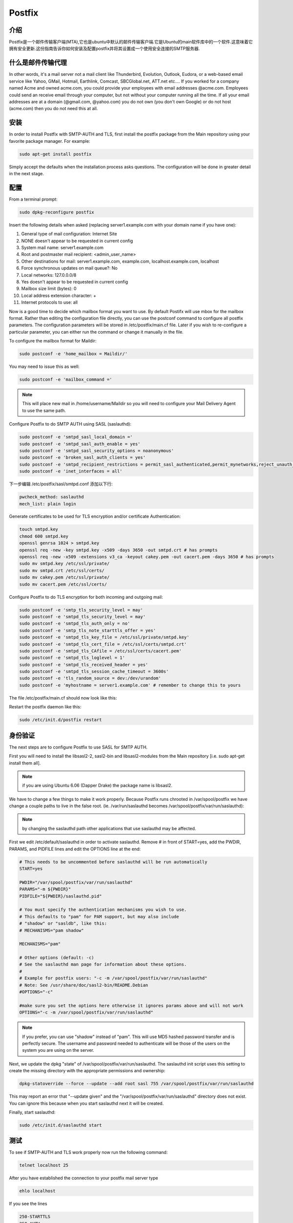 Postfix
========

介绍
-----

Postfix是一个邮件传输客户端(MTA),它也是ubuntu中默认的邮件传输客户端.它是Ubuntu的main软件库中的一个软件.这意味着它拥有安全更新.这份指南告诉你如何安装及配置postfix并将其设置成一个使用安全连接的SMTP服务器.

什么是邮件传输代理
-------------------

In other words, it's a mail server not a mail client like Thunderbird, Evolution, Outlook, Eudora, or a web-based email service like Yahoo, GMail, Hotmail, Earthlink, Comcast, SBCGlobal.net, ATT.net etc.... If you worked for a company named Acme and owned acme.com, you could provide your employees with email addresses @acme.com. Employees could send an receive email through your computer, but not without your computer running all the time. If all your email addresses are at a domain (@gmail.com, @yahoo.com) you do not own (you don't own Google) or do not host (acme.com) then you do not need this at all. 

安装
-----

In order to install Postfix with SMTP-AUTH and TLS, first install the postfix package from the Main repository using your favorite package manager. For example:

.. code-block:: sh

   sudo apt-get install postfix

Simply accept the defaults when the installation process asks questions. The configuration will be done in greater detail in the next stage.

配置
-----

From a terminal prompt:

.. code-block:: sh

   sudo dpkg-reconfigure postfix

Insert the following details when asked (replacing server1.example.com with your domain name if you have one):

#. General type of mail configuration: Internet Site
#. NONE doesn't appear to be requested in current config
#. System mail name: server1.example.com
#. Root and postmaster mail recipient: <admin_user_name>
#. Other destinations for mail: server1.example.com, example.com, localhost.example.com, localhost
#. Force synchronous updates on mail queue?: No
#. Local networks: 127.0.0.0/8
#. Yes doesn't appear to be requested in current config
#. Mailbox size limit (bytes): 0
#. Local address extension character: +
#. Internet protocols to use: all

Now is a good time to decide which mailbox format you want to use. By default Postifx will use mbox for the mailbox format. Rather than editing the configuration file directly, you can use the postconf command to configure all postfix parameters. The configuration parameters will be stored in /etc/postfix/main.cf file. Later if you wish to re-configure a particular parameter, you can either run the command or change it manually in the file.

To configure the mailbox format for Maildir:

.. code-block:: sh

   sudo postconf -e 'home_mailbox = Maildir/'

You may need to issue this as well:

.. code-block:: sh

   sudo postconf -e 'mailbox_command ='

.. note::

   This will place new mail in /home/username/Maildir so you will need to configure your Mail Delivery Agent to use the same path.

Configure Postfix to do SMTP AUTH using SASL (saslauthd):

.. code-block:: sh

   sudo postconf -e 'smtpd_sasl_local_domain ='
   sudo postconf -e 'smtpd_sasl_auth_enable = yes'
   sudo postconf -e 'smtpd_sasl_security_options = noanonymous'
   sudo postconf -e 'broken_sasl_auth_clients = yes'
   sudo postconf -e 'smtpd_recipient_restrictions = permit_sasl_authenticated,permit_mynetworks,reject_unauth_destination'
   sudo postconf -e 'inet_interfaces = all'

下一步编辑 /etc/postfix/sasl/smtpd.conf 添加以下行:

.. code-block:: ini

   pwcheck_method: saslauthd
   mech_list: plain login

Generate certificates to be used for TLS encryption and/or certificate Authentication:

.. code-block:: sh

   touch smtpd.key
   chmod 600 smtpd.key
   openssl genrsa 1024 > smtpd.key
   openssl req -new -key smtpd.key -x509 -days 3650 -out smtpd.crt # has prompts
   openssl req -new -x509 -extensions v3_ca -keyout cakey.pem -out cacert.pem -days 3650 # has prompts
   sudo mv smtpd.key /etc/ssl/private/
   sudo mv smtpd.crt /etc/ssl/certs/
   sudo mv cakey.pem /etc/ssl/private/
   sudo mv cacert.pem /etc/ssl/certs/

Configure Postfix to do TLS encryption for both incoming and outgoing mail:

.. code-block:: sh

   sudo postconf -e 'smtp_tls_security_level = may'
   sudo postconf -e 'smtpd_tls_security_level = may'
   sudo postconf -e 'smtpd_tls_auth_only = no'
   sudo postconf -e 'smtp_tls_note_starttls_offer = yes'
   sudo postconf -e 'smtpd_tls_key_file = /etc/ssl/private/smtpd.key'
   sudo postconf -e 'smtpd_tls_cert_file = /etc/ssl/certs/smtpd.crt'
   sudo postconf -e 'smtpd_tls_CAfile = /etc/ssl/certs/cacert.pem'
   sudo postconf -e 'smtpd_tls_loglevel = 1'
   sudo postconf -e 'smtpd_tls_received_header = yes'
   sudo postconf -e 'smtpd_tls_session_cache_timeout = 3600s'
   sudo postconf -e 'tls_random_source = dev:/dev/urandom'
   sudo postconf -e 'myhostname = server1.example.com' # remember to change this to yours

The file /etc/postfix/main.cf should now look like this:

.. code-block: ini

   # See /usr/share/postfix/main.cf.dist for a commented, more complete version

   smtpd_banner = $myhostname ESMTP $mail_name (Ubuntu)
   biff = no

   # appending .domain is the MUA's job.
   append_dot_mydomain = no

   # Uncomment the next line to generate "delayed mail" warnings
   #delay_warning_time = 4h

   myhostname = server1.example.com
   alias_maps = hash:/etc/aliases
   alias_database = hash:/etc/aliases
   myorigin = /etc/mailname
   mydestination = server1.example.com, example.com, localhost.example.com, localhost
   relayhost =
   mynetworks = 127.0.0.0/8
   mailbox_command = procmail -a "$EXTENSION"
   mailbox_size_limit = 0
   recipient_delimiter = +
   inet_interfaces = all
   smtpd_sasl_local_domain =
   smtpd_sasl_auth_enable = yes
   smtpd_sasl_security_options = noanonymous
   broken_sasl_auth_clients = yes
   smtpd_recipient_restrictions = permit_sasl_authenticated,permit_mynetworks,reject_unauth_destination
   smtpd_tls_auth_only = no
   #Use these on Postfix 2.2.x only
   #smtp_use_tls = yes
   #smtpd_use_tls = yes
   #For Postfix 2.3 or above use:
   smtp_tls_security_level = may
   smtpd_tls_security_level = may
   smtp_tls_note_starttls_offer = yes
   smtpd_tls_key_file = /etc/ssl/private/smtpd.key
   smtpd_tls_cert_file = /etc/ssl/certs/smtpd.crt
   smtpd_tls_CAfile = /etc/ssl/certs/cacert.pem
   smtpd_tls_loglevel = 1
   smtpd_tls_received_header = yes
   smtpd_tls_session_cache_timeout = 3600s
   tls_random_source = dev:/dev/urandom

Restart the postfix daemon like this:

.. code-block:: sh

   sudo /etc/init.d/postfix restart

身份验证
--------

The next steps are to configure Postfix to use SASL for SMTP AUTH.

First you will need to install the libsasl2-2, sasl2-bin and libsasl2-modules from the Main repository [i.e. sudo apt-get install them all].

.. note::

   if you are using Ubuntu 6.06 (Dapper Drake) the package name is libsasl2.

We have to change a few things to make it work properly. Because Postfix runs chrooted in /var/spool/postfix we have change a couple paths to live in the false root. (ie. /var/run/saslauthd becomes /var/spool/postfix/var/run/saslauthd):


.. note::

   by changing the saslauthd path other applications that use saslauthd may be affected. 

First we edit /etc/default/saslauthd in order to activate saslauthd. Remove # in front of START=yes, add the PWDIR, PARAMS, and PIDFILE lines and edit the OPTIONS line at the end:

.. code-block:: ini

   # This needs to be uncommented before saslauthd will be run automatically
   START=yes

   PWDIR="/var/spool/postfix/var/run/saslauthd"
   PARAMS="-m ${PWDIR}"
   PIDFILE="${PWDIR}/saslauthd.pid"

   # You must specify the authentication mechanisms you wish to use.
   # This defaults to "pam" for PAM support, but may also include
   # "shadow" or "sasldb", like this:
   # MECHANISMS="pam shadow"

   MECHANISMS="pam"

   # Other options (default: -c)
   # See the saslauthd man page for information about these options.
   #
   # Example for postfix users: "-c -m /var/spool/postfix/var/run/saslauthd"
   # Note: See /usr/share/doc/sasl2-bin/README.Debian
   #OPTIONS="-c"

   #make sure you set the options here otherwise it ignores params above and will not work
   OPTIONS="-c -m /var/spool/postfix/var/run/saslauthd"

.. note::

   If you prefer, you can use "shadow" instead of "pam". This will use MD5 hashed password transfer and is perfectly secure. The username and password needed to authenticate will be those of the users on the system you are using on the server.

Next, we update the dpkg "state" of /var/spool/postfix/var/run/saslauthd. The saslauthd init script uses this setting to create the missing directory with the appropriate permissions and ownership:

.. code-block:: ini

   dpkg-statoverride --force --update --add root sasl 755 /var/spool/postfix/var/run/saslauthd

This may report an error that "--update given" and the "/var/spool/postfix/var/run/saslauthd" directory does not exist. You can ignore this because when you start saslauthd next it will be created.

Finally, start saslauthd:

.. code-block:: sh

   sudo /etc/init.d/saslauthd start

测试
----

To see if SMTP-AUTH and TLS work properly now run the following command:

.. code-block:: sh

   telnet localhost 25

After you have established the connection to your postfix mail server type

.. code-block:: sh

   ehlo localhost

If you see the lines

.. code-block:: sh

   250-STARTTLS
   250-AUTH

among others, everything is working.

Type quit to return to the system's shell.

检修
----
 
从chroot移除Postfix 
^^^^^^^^^^^^^^^^^^^^^^^^^^^^
If you run into issues while running Postfix you may be asked to remove Postfix from chroot to better diagnose the problem. 

为了做到这一点，你将需要编辑 /etc/postfix/master.cf 定位到以下行:

.. code-block:: ini

   smtp      inet  n       -       -       -       -       smtpd

并做以下修改:

.. code-block:: ini

   smtp      inet  n       -       n       -       -       smtpd

重启Postfix:

.. code-block:: sh

   sudo /etc/init.d/postfix restart

配置saslauthd为默认值
^^^^^^^^^^^^^^^^^^^^^^^^^^^^^^^^^^^

If you don't want to run Postfix in a chroot, or you'd like to not use chroot for troubleshooting purposes you will probably also want to return saslauthd back to its default configuration.

The first step in accomplishing this is to edit /etc/default/saslauthd comment the following lines we added above:

.. code-block:: ini

   #PWDIR="/var/spool/postfix/var/run/saslauthd"
   #PARAMS="-m ${PWDIR}"
   #PIDFILE="${PWDIR}/saslauthd.pid"

Then return the saslauthd dpkg "state" to its default location:


dpkg-statoverride --force --update --add root sasl 755 /var/run/saslauthd
And restart saslauthd:

.. code-block:: sh

   sudo /etc/init.d/saslauthd restart

为安全提交使用端口587
-------------------------------------------

If you want to use port 587 as the submission port for SMTP mail rather than 25 (many ISPs block port 25), you will need to edit /etc/postfix/master.cf and uncomment the line 

.. code-block:: ini

   submission inet n      -       n       -       -       smtpd

其它 Postfix 指南
--------------------------

These guides will teach you how to setup Postfix mail servers, from basic to advanced.

基本设置
^^^^^^^^^^^^^^^^

Postfix Basic Setup Howto will teach you the concepts of Posfix and how you can get Postfix basics set up and running. If you are new to Postfix it is recomended to follow this guide first.

虚拟邮箱和防病毒过滤
^^^^^^^^^^^^^^^^^^^^

Postfix Virtual MailBox ClamSmtp Howto will teach you how to setup virtual mailboxes using non-Linux accounts where each user will authenticate using their email address with Dovecot POP3/IMAP server and ClamSMTP Antivirus to filter both incoming and out going mails for known viruses.

发件人策略框架检测
^^^^^^^^^^^^^^^^^^^^

Postfix SPF will show you how to add SPF checking to your existing Postfix setup. This allows your server to reject mail from unauthorized sources.

设置DKIM电子邮件签名和验证
^^^^^^^^^^^^^^^^^^^^^^^^^^

Postfix DKIM will guide you through the setup process of dkim-milter for you existing Postfix installation. This will allow your server to sign and verify emails using DKIM.

添加Dspam
^^^^^^^^^^

Postfix Dspam will guide you through the setup process of dspam for you existing Postfix installation. This will enable on your mail server high quality statistical spam filter Dspam.

完整的解决方案
^^^^^^^^^^^^^^

Postfix Complete Virtual Mail System Howto will help you if you are managing a large number of virtual domains at an ISP level or in a large corporation where you mange few hundred or thousand mail domains. This guide is appropriate if you are looking a complete solution with:

#. Web based system administration
#. Unlimited number of domains
#. Virtual mail users without the need for shell accounts
#. Domain specific user names
#. Mailbox quotas
#. Web access to email accounts
#. Web based interface to change user passwords
#. IMAP and POP3 support
#. Auto responders
#. SMTP Authentication for secure relaying
#. SSL for transport layer security
#. Strong spam filtering
#. Anti-virus filtering
#. Log Analysis

Dovecot LDAP
^^^^^^^^^^^^^

The Postfix/DovecotLDAP guide will help you configure Postfix to use Dovecot as MDA with LDAP users. 

Dovecot SASL
^^^^^^^^^^^^^

The PostfixDovecotSASL guide will help you configure Postfix to use Dovecot's SASL implementation. Using Dovecot SASL may be preferable if you want to run Postfix in a chroot and need to use Cyrus SASL for other services.

.. note::

   this guide has been tested on Ubuntu 6.06 (Dapper) and Ubuntu 7.10 (Gutsy)


